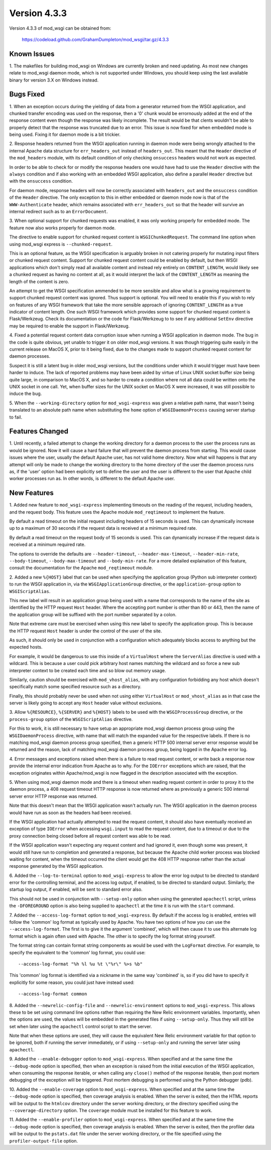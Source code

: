 =============
Version 4.3.3
=============

Version 4.3.3 of mod_wsgi can be obtained from:

  https://codeload.github.com/GrahamDumpleton/mod_wsgi/tar.gz/4.3.3

Known Issues
------------

1. The makefiles for building mod_wsgi on Windows are currently broken and
need updating. As most new changes relate to mod_wsgi daemon mode, which is
not supported under Windows, you should keep using the last available
binary for version 3.X on Windows instead.

Bugs Fixed
----------

1. When an exception occurs during the yielding of data from a generator
returned from the WSGI application, and chunked transfer encoding was used
on the response, then a '0' chunk would be errornously added at the end of
the response content even though the response was likely incomplete. The
result would be that clents wouldn't be able to properly detect that the
response was truncated due to an error. This issue is now fixed for when
embedded mode is being used. Fixing it for daemon mode is a bit trickier.

2. Response headers returned from the WSGI application running in daemon
mode were being wrongly attached to the internal Apache data structure for
``err_headers_out`` instead of ``headers_out``. This meant that the
``Header`` directive of the ``mod_headers`` module, with its default
condition of only checking ``onsuccess`` headers would not work as
expected.

In order to be able to check for or modify the response headers one would
have had to use the ``Header`` directive with the ``always`` condition and
if also working with an embedded WSGI application, also define a parallel
``Header`` directive but with the ``onsuccess`` condition.

For daemon mode, response headers will now be correctly associated with
``headers_out`` and the ``onsuccess`` condition of the ``Header`` directive.
The only exception to this in either embedded or daemon mode now is that
of the ``WWW-Authenticate`` header, which remains associated with
``err_headers_out`` so that the header will survive an internal redirect
such as to an ``ErrorDocument``.

3. When optional support for chunked requests was enabled, it was only
working properly for embedded mode. The feature now also works properly for
daemon mode.

The directive to enable support for chunked request content is
``WSGIChunkedRequest``. The command line option when using mod_wsgi express
is ``--chunked-request``.

This is an optional feature, as the WSGI specification is arguably broken
in not catering properly for mutating input filters or chunked request
content. Support for chunked request content could be enabled by default,
but then WSGI applications which don't simply read all available content
and instead rely entirely on ``CONTENT_LENGTH``, would likely see a chunked
request as having no content at all, as it would interpret the lack of
the ``CONTENT_LENGTH`` as meaning the length of the content is zero.

An attempt to get the WSGI specification ammended to be more sensible and
allow what is a growing requirement to support chunked request content was
ignored. Thus support is optional. You will need to enable this if you wish
to rely on features of any WSGI framework that take the more sensible
approach of ignoring ``CONTENT_LENGTH`` as a true indicator of content
length. One such WSGI framework which provides some support for chunked
request content is Flask/Werkzeug. Check its documentation or the code for
Flask/Werkzeug to to see if any additional ``SetEnv`` directive may be
required to enable the support in Flask/Werkzeug.

4. Fixed a potential request content data corruption issue when running a
WSGI application in daemon mode. The bug in the code is quite obvious, yet
unable to trigger it on older mod_wsgi versions. It was though triggering
quite easily in the current release on MacOS X, prior to it being fixed,
due to the changes made to support chunked request content for daemon
processes.

Suspect it is still a latent bug in older mod_wsgi versions, but the
conditions under which it would trigger must have been harder to induce.
The lack of reported problems may have been aided by virtue of Linux UNIX
socket buffer size being quite large, in comparison to MacOS X, and so
harder to create a condition where not all data could be written onto the
UNIX socket in one call. Yet, when buffer sizes for the UNIX socket on
MacOS X were increased, it was still possible to induce the bug.

5. When the ``--working-directory`` option for ``mod_wsgi-express`` was
given a relative path name, that wasn't being translated to an absolute
path name when substituting the ``home`` option of ``WSGIDaemonProcess``
causing server startup to fail.

Features Changed
----------------

1. Until recently, a failed attempt to change the working directory for a
daemon process to the user the process runs as would be ignored. Now it
will cause a hard failure that will prevent the daemon process from
starting. This would cause issues where the user, usually the default
Apache user, has not valid home directory. Now what will happens is that
any attempt will only be made to change the working directory to the home
directory of the user the daemon process runs as, if the 'user' option had
been explicitly set to define the user and the user is different to the
user that Apache child worker processes run as. In other words, is
different to the default Apache user.

New Features
------------

1. Added new feature to ``mod_wsgi-express`` implementing timeouts on the
reading of the request, including headers, and the request body. This
feature uses the Apache module ``mod_reqtimeout`` to implement the feature.

By default a read timeout on the initial request including headers of 15
seconds is used. This can dynamically increase up to a maximum of 30
seconds if the request data is received at a minimum required rate.

By default a read timeout on the request body of 15 seconds is used. This
can dynamically increase if the request data is received at a minimum
required rate.

The options to override the defaults are ``--header-timeout``,
``--header-max-timeout``, ``--header-min-rate``, ``--body-timeout``,
``--body-max-timeout`` and ``--body-min-rate``. For a more detailed
explaination of this feature, consult the documentation for the Apache
``mod_reqtimeout`` module.

2. Added a new ``%{HOST}`` label that can be used when specifying the
application group (Python sub interpreter context) to run the WSGI
application in, via the ``WSGIApplicationGroup`` directive, or the
``application-group`` option to ``WSGIScriptAlias``.

This new label will result in an application group being used with a name
that corresponds to the name of the site as identified by the HTTP request
``Host`` header. Where the accepting port number is other than 80 or 443,
then the name of the application group will be suffixed with the port
number separated by a colon.

Note that extreme care must be exercised when using this new label to
specify the application group. This is because the HTTP request ``Host``
header is under the control of the user of the site.

As such, it should only be used in conjunction with a configuration which
adequately blocks access to anything but the expected hosts.

For example, it would be dangerous to use this inside of a ``VirtualHost``
where the ``ServerAlias`` directive is used with a wildcard. This is
because a user could pick arbitrary host names matching the wildcard and so
force a new sub interpreter context to be created each time and so blow out
memory usage.

Similarly, caution should be exercised with ``mod_vhost_alias``, with any
configuration forbidding any host which doesn't specifically match some
specified resource such as a directory.

Finally, this should probably never be used when not using either
``VirtualHost`` or ``mod_vhost_alias`` as in that case the server is likely
going to accept any ``Host`` header value without exclusions.

3. Allow ``%{RESOURCE}``, ``%{SERVER}`` and ``%{HOST}`` labels to be used
with the ``WSGIProcessGroup`` directive, or the ``process-group`` option of
the ``WSGIScriptAlias`` directive.

For this to work, it is still necessary to have setup an appropriate
mod_wsgi daemon process group using the ``WSGIDaemonProcess`` directive,
with name that will match the expanded value for the respective labels.
If there is no matching mod_wsgi daemon process group specified, then
a generic HTTP 500 internal server error response would be returned and
the reason, lack of matching mod_wsgi daemon process group, being logged in
the Apache error log.

4. Error messages and exceptions raised when there is a failure to read
request content, or write back a response now provide the internal error
indication from Apache as to why. For the ``IOError`` exceptions which are
raised, that the exception originates within Apache/mod_wsgi is now flagged
in the description associated with the exception.

5. When using mod_wsgi daemon mode and there is a timeout when reading
request content in order to proxy it to the daemon process, a 408 request
timeout HTTP response is now returned where as previously a generic 500
internal server error HTTP response was returned.

Note that this doesn't mean that the WSGI application wasn't actually run.
The WSGI application in the daemon process would have run as soon as the
headers had been received.

If the WSGI application had actually attempted to read the request content,
it should also have eventually received an exception of type ``IOError``
when accessing ``wsgi.input`` to read the request content, due to a
timeout or due to the proxy connection being closed before all request
content was able to be read.

If the WSGI application wasn't expecting any request content and had
ignored it, even though some was present, it would still have run to
completion and generated a response, but because the Apache child worker
process was blocked waiting for content, when the timeout occurred the
client would get the 408 HTTP response rather than the actual response
generated by the WSGI application.

6. Added the ``--log-to-terminal`` option to ``mod_wsgi-express`` to allow
the error log output to be directed to standard error for the controlling
terminal, and the access log output, if enabled, to be directed to standard
output. Similarly, the startup log output, if enabled, will be sent to
standard error also.

This should not be used in conjunction with ``--setup-only`` option when
using the generated ``apachectl`` script, unless the ``-DFOREGROUND``
option is also being supplied to ``apachectl`` at the time it is run with
the ``start`` command.

7. Added the ``--access-log-format`` option to ``mod_wsgi-express``. By
default if the access log is enabled, entries will follow the 'common' log
format as typically used by Apache. You have two options of how you can use
the ``--access-log-format``. The first is to give it the argument
'combined', which will then cause it to use this alternate log format
which is again often used with Apache. The other is to specify the log
format string yourself.

The format string can contain format string components as would be used
with the ``LogFormat`` directive. For example, to specify the equivalent to
the 'common' log format, you could use::

    --access-log-format "%h %l %u %t \"%r\" %>s %b"

This 'common' log format is identified via a nickname in the same way
'combined' is, so if you did have to specify it explicitly for some reason,
you could just have instead used::

    --access-log-format common

8. Added the ``--newrelic-config-file`` and ``--newrelic-environment``
options to ``mod_wsgi-express``. This allows these to be set using command
line options rather than requiring the New Relic environment variables.
Importantly, when the options are used, the values will be embedded in the
generated files if using ``--setup-only``. Thus they will still be set when
later using the ``apachectl`` control script to start the server.

Note that when these options are used, they will cause the equivalent New
Relic environment variable for that option to be ignored, both if running
the server immediately, or if using ``--setup-only`` and running the server
later using ``apachectl``.

9. Added the ``--enable-debugger`` option to ``mod_wsgi-express``. When
specified and at the same time the ``--debug-mode`` option is specified,
then when an exception is raised from the initial execution of the WSGI
application, when consuming the response iterable, or when calling any
``close()`` method of the response iterable, then post mortem debugging of
the exception will be triggered. Post mortem debugging is performed using
the Python debugger (pdb).

10. Added the ``--enable-coverage`` option to ``mod_wsgi-express``. When
specified and at the same time the ``--debug-mode`` option is specified,
then coverage analysis is enabled. When the server is exited, then the HTML
reports will be output to the ``htmlcov`` directory under the server
working directory, or the directory specified using the
``--coverage-directory`` option. The ``coverage`` module must be installed
for this feature to work.

11. Added the ``--enable-profiler`` option to ``mod_wsgi-express``. When
specified and at the same time the ``--debug-mode`` option is specified,
then coverage analysis is enabled. When the server is exited, then the
profiler data will be output to the ``pstats.dat`` file under the server
working directory, or the file specified using the ``profiler-output-file``
option.
